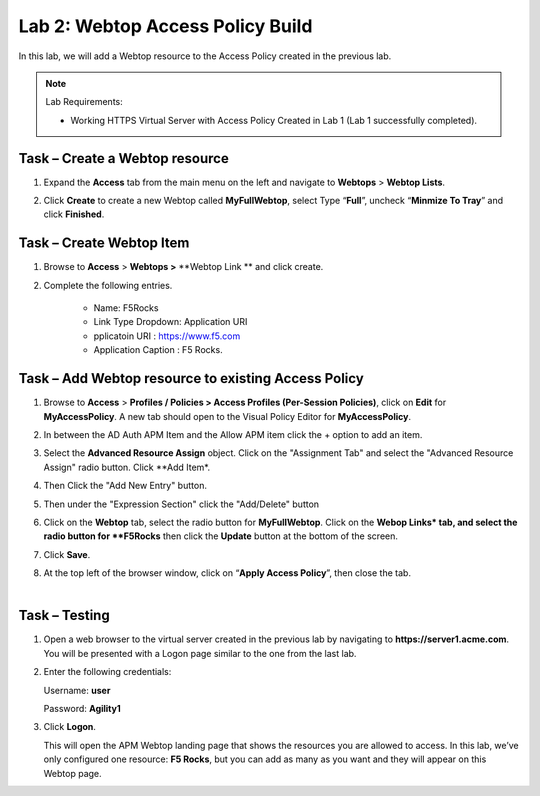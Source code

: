 Lab 2: Webtop Access Policy Build
============================================

In this lab, we will add a Webtop resource to the Access Policy
created in the previous lab.


.. NOTE::
  Lab Requirements:

  - Working HTTPS Virtual Server with Access Policy Created in Lab 1 (Lab 1 successfully completed).


Task – Create a Webtop resource
~~~~~~~~~~~~~~~~~~~~~~~~~~~~~~~

#. Expand the **Access** tab from the main menu on the left and navigate
   to **Webtops** > **Webtop Lists**.

#. Click **Create** to create a new Webtop called **MyFullWebtop**,
   select Type “\ **Full**\ ”, uncheck “\ **Minmize To Tray**\ ” and
   click **Finished**.

   |image38|



Task – Create Webtop Item
~~~~~~~~~~~~~~~~~~~~~~~~~~~~~~~~~~~~~~~~~~~~~~~~~~~~~
#. Browse to **Access** > **Webtops >** **Webtop Link ** and click create.


#. Complete the following entries.

      - Name: F5Rocks
      - Link Type Dropdown: Application URI
      - pplicatoin URI : https://www.f5.com
      - Application Caption : F5 Rocks.

   |image39|

   |image45|



Task – Add Webtop resource to existing Access Policy
~~~~~~~~~~~~~~~~~~~~~~~~~~~~~~~~~~~~~~~~~~~~~~~~~~~~

#. Browse to **Access** > **Profiles / Policies > Access Profiles
   (Per-Session Policies)**, click on **Edit** for **MyAccessPolicy**. A
   new tab should open to the Visual Policy Editor for **MyAccessPolicy**.

   |image40|

#. In between the AD Auth APM Item and the Allow APM item click the + option to add an item.
   
   |image46|

#. Select the **Advanced Resource Assign** object. Click on the "Assignment Tab" and select the "Advanced Resource Assign"
   radio button. Click **Add Item*.

   |image47|

#. Then Click the "Add New Entry" button. 

   |image48|


#. Then under the "Expression Section" click the "Add/Delete" button

#. | Click on the **Webtop** tab, select the radio button for
     **MyFullWebtop**. Click on the **Webop Links* tab, and select the radio button for **F5Rocks**
     then click the **Update** button at the bottom of
     the screen.

   |image49|

#. Click **Save**.

#. | At the top left of the browser window, click on “\ **Apply Access
     Policy**\ ”, then close the tab.
   |

   |image42|




Task – Testing
~~~~~~~~~~~~~~

#. Open a web browser to the virtual server created in the previous lab
   by navigating to **https://server1.acme.com**. You will be presented
   with a Logon page similar to the one from the last lab.

#. Enter the following credentials:

   Username: **user**

   Password: **Agility1**

#. Click **Logon**.

   This will open the APM Webtop landing page that shows the resources you
   are allowed to access. In this lab, we’ve only configured one resource: 
   **F5 Rocks**, but you can add as many as you want and they will
   appear on this Webtop page.

   |image43|



.. |image38| image:: media/image39.png
   :width: 3.59097in
   :height: 2.50000in
.. |image39| image:: media/image40.png
   :width: 19.83in
   :height: 3.58in
.. |image40| image:: media/image41.png
   :width: 7.18in
   :height: 3.21in
.. |image41| image:: media/image42.png
   :width: 3.89583in
   :height: 0.98194in
.. |image42| image:: media/image43.png
   :width: 1.90000in
   :height: 0.40000in
.. |image43| image:: media/image44.png
   :width: 7.31in
   :height: 6.32in
.. |image45| image:: media/image45.png
   :width: 9.39in
   :height: 6.17in
.. |image46| image:: media/image46.png
   :width: 6.71in
   :height: 2.54in
.. |image47| image:: media/image47.png
   :width: 11.4in
   :height: 3.82in
.. |image48| image:: media/image48.png
   :width: 11.4in
   :height: 3.82in
.. |image49| image:: media/image49.png
   :width: 14.42in
   :height: 9.86in
